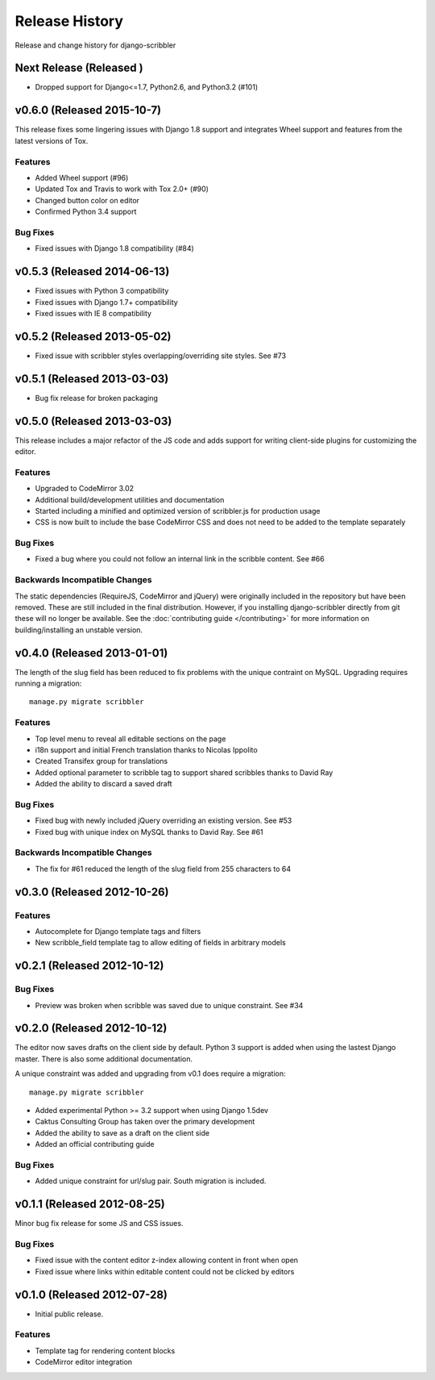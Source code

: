 Release History
====================================

Release and change history for django-scribbler


Next Release (Released )
------------------------------------
- Dropped support for Django<=1.7, Python2.6, and Python3.2 (#101)

v0.6.0 (Released 2015-10-7)
------------------------------------
This release fixes some lingering issues with Django 1.8 support and integrates
Wheel support and features from the latest versions of Tox.

Features
_________________
- Added Wheel support (#96)
- Updated Tox and Travis to work with Tox 2.0+ (#90)
- Changed button color on editor
- Confirmed Python 3.4 support

Bug Fixes
_________________

- Fixed issues with Django 1.8 compatibility (#84)


v0.5.3 (Released 2014-06-13)
------------------------------------

- Fixed issues with Python 3 compatibility
- Fixed issues with Django 1.7+ compatibility
- Fixed issues with IE 8 compatibility


v0.5.2 (Released 2013-05-02)
------------------------------------

- Fixed issue with scribbler styles overlapping/overriding site styles. See #73


v0.5.1 (Released 2013-03-03)
------------------------------------

- Bug fix release for broken packaging


v0.5.0 (Released 2013-03-03)
------------------------------------

This release includes a major refactor of the JS code and adds support for writing
client-side plugins for customizing the editor.

Features
_________________

- Upgraded to CodeMirror 3.02
- Additional build/development utilities and documentation
- Started including a minified and optimized version of scribbler.js for production usage
- CSS is now built to include the base CodeMirror CSS and does not need to be added to the template separately

Bug Fixes
_________________

- Fixed a bug where you could not follow an internal link in the scribble content. See #66

Backwards Incompatible Changes
__________________________________

The static dependencies (RequireJS, CodeMirror and jQuery) were originally included in the repository
but have been removed. These are still included in the final distribution. However, if you installing
django-scribbler directly from git these will no longer be available. See the :doc:`contributing guide </contributing>`
for more information on building/installing an unstable version.


v0.4.0 (Released 2013-01-01)
------------------------------------

The length of the slug field has been reduced to fix problems with the unique contraint
on MySQL. Upgrading requires running a migration::

    manage.py migrate scribbler

Features
_________________

- Top level menu to reveal all editable sections on the page
- i18n support and initial French translation thanks to Nicolas Ippolito
- Created Transifex group for translations
- Added optional parameter to scribble tag to support shared scribbles thanks to David Ray
- Added the ability to discard a saved draft

Bug Fixes
_________________

- Fixed bug with newly included jQuery overriding an existing version. See #53
- Fixed bug with unique index on MySQL thanks to David Ray. See #61

Backwards Incompatible Changes
__________________________________

- The fix for #61 reduced the length of the slug field from 255 characters to 64


v0.3.0 (Released 2012-10-26)
------------------------------------

Features
_________________

- Autocomplete for Django template tags and filters
- New scribble_field template tag to allow editing of fields in arbitrary models


v0.2.1 (Released 2012-10-12)
------------------------------------

Bug Fixes
_________________

- Preview was broken when scribble was saved due to unique constraint. See #34


v0.2.0 (Released 2012-10-12)
------------------------------------

The editor now saves drafts on the client side by default. Python 3 support is
added when using the lastest Django master. There is also some additional documentation.

A unique constraint was added and upgrading from v0.1 does require a migration::

    manage.py migrate scribbler

- Added experimental Python >= 3.2 support when using Django 1.5dev
- Caktus Consulting Group has taken over the primary development
- Added the ability to save as a draft on the client side
- Added an official contributing guide

Bug Fixes
_________________

- Added unique constraint for url/slug pair. South migration is included.


v0.1.1 (Released 2012-08-25)
------------------------------------

Minor bug fix release for some JS and CSS issues.

Bug Fixes
_________________

- Fixed issue with the content editor z-index allowing content in front when open
- Fixed issue where links within editable content could not be clicked by editors


v0.1.0 (Released 2012-07-28)
------------------------------------

- Initial public release.

Features
_________________

- Template tag for rendering content blocks
- CodeMirror editor integration
